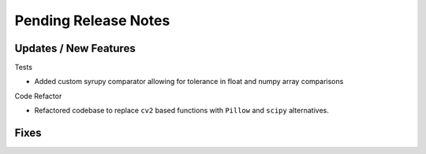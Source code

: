 Pending Release Notes
=====================

Updates / New Features
----------------------

Tests

* Added custom syrupy comparator allowing for tolerance in float and numpy
  array comparisons

Code Refactor

* Refactored codebase to replace ``cv2`` based functions with ``Pillow``
  and ``scipy`` alternatives.

Fixes
-----
